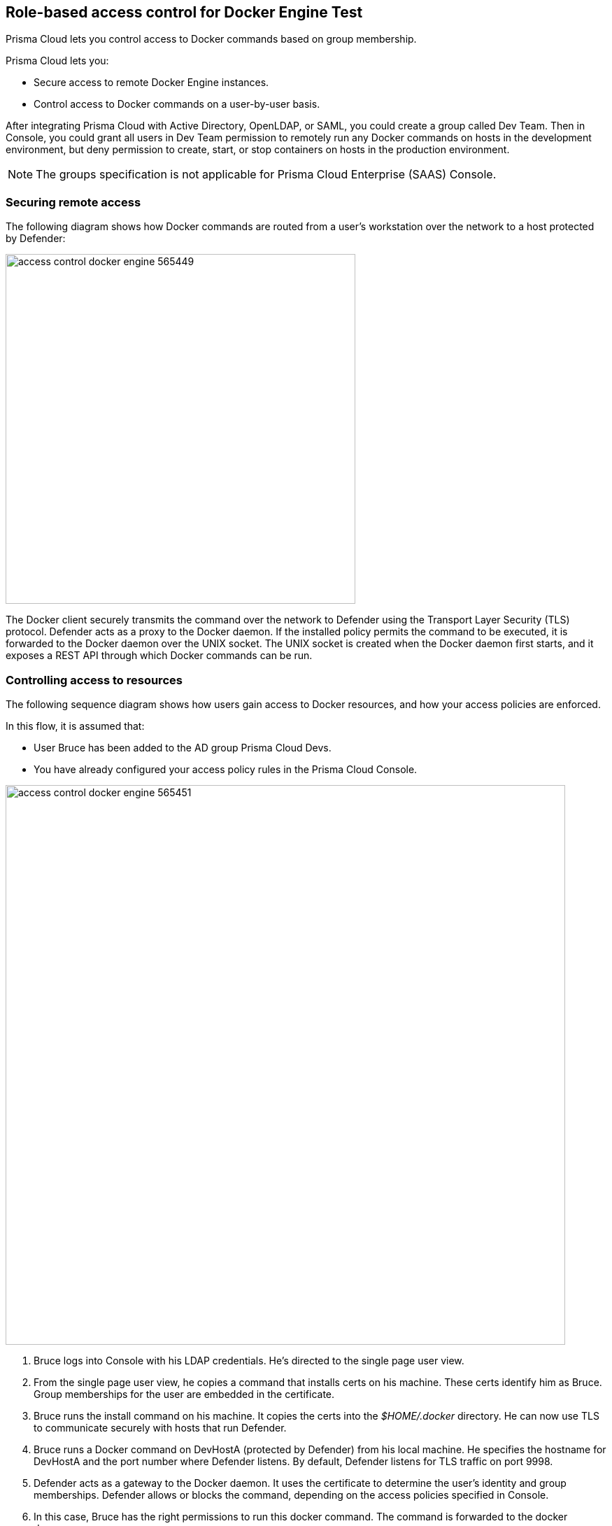 == Role-based access control for Docker Engine Test

Prisma Cloud lets you control access to Docker commands based on group membership.

Prisma Cloud lets you:

* Secure access to remote Docker Engine instances.
* Control access to Docker commands on a user-by-user basis.

After integrating Prisma Cloud with Active Directory, OpenLDAP, or SAML, you could create a group called Dev Team.
Then in Console, you could grant all users in Dev Team permission to remotely run any Docker commands on hosts in the development environment, but deny permission to create, start, or stop containers on hosts in the production environment.

NOTE: The groups specification is not applicable for Prisma Cloud Enterprise (SAAS) Console.


=== Securing remote access

The following diagram shows how Docker commands are routed from a user’s workstation over the network to a host protected by Defender:

image::access_control_docker_engine_565449.png[width=500]

The Docker client securely transmits the command over the network to Defender using the Transport Layer Security (TLS) protocol.
Defender acts as a proxy to the Docker daemon.
If the installed policy permits the command to be executed, it is forwarded to the Docker daemon over the UNIX socket.
The UNIX socket is created when the Docker daemon first starts, and it exposes a REST API through which Docker commands can be run.


=== Controlling access to resources

The following sequence diagram shows how users gain access to Docker resources, and how your access policies are enforced.

In this flow, it is assumed that:

* User Bruce has been added to the AD group Prisma Cloud Devs.
* You have already configured your access policy rules in the Prisma Cloud Console.

image::access_control_docker_engine_565451.png[width=800]

. Bruce logs into Console with his LDAP credentials.
He's directed to the single page user view.

. From the single page user view, he copies a command that installs certs on his machine.
These certs identify him as Bruce.
Group memberships for the user are embedded in the certificate.

. Bruce runs the install command on his machine.
It copies the certs into the _$HOME/.docker_ directory.
He can now use TLS to communicate securely with hosts that run Defender.

. Bruce runs a Docker command on DevHostA (protected by Defender) from his local machine.
He specifies the hostname for DevHostA and the port number where Defender listens.
By default, Defender listens for TLS traffic on port 9998.

. Defender acts as a gateway to the Docker daemon.
It uses the certificate to determine the user’s identity and group memberships.
Defender allows or blocks the command, depending on the access policies specified in Console.

. In this case, Bruce has the right permissions to run this docker command.
The command is forwarded to the docker daemon.

. The response from the Docker daemon is routed back to Bruce through Defender.

Note that Defender does not talk to the identity provider (IdP).
Instead, it relies on the user certificate generated from the initial authentication flow, when the user first tries to log into Console.
The validity period for the certificate is controlled by the IdP, which embeds the login expiration into its response.


[.task, #_defender_listener_type]
=== Setting Defender's listener type

To enforce role-based access control, Defender's listener type must be set to TCP.

Clients connect to the Docker socket and use the Engine API to manage and control containers on a host.
The best known client is the docker command line tool (docker run, docker ps, etc).

In TCP mode, Defender intercepts traffic to the Docker socket and assesses it against the policies you have installed in Console.
With this setup, Defender can block Docker commands and prevent them from reaching the Docker socket for execution by the Docker daemon.

In TCP mode, Defender listens for Docker traffic on port 9998 (this value can be configured).
Defender runs as a Docker client with non-exclusive access to the Docker socket.
Anyone who gains direct access to the Docker daemon will be able to bypass Defender and your policies.
To prevent attackers from circumventing Defender, you should lock down your hosts and harden them for least privilege access.

Docker commands should only be run from remote machines through Defender on port 9998.
Any user running Docker commands on port 9998 must be authenticated and authorized.
Console generates certificates for users to authenticate to Defender.
Any command run against Defender must also be explicitly allowed.
Prisma Cloud ships with a default deny-all rule that blocks all commands for all users.

You can dynamically change Defender's listening type from Console, even after Defender is installed.

[.procedure]
. Open Console, and go to *Manage > Defenders > Manage*.

. Click on a Defender listed in the table to open a dialog with more details.

. In the *Choose the socket type* drop-down list, select *TCP*.

. Click *Save*. The socket type for the Defender is updated in the Defenders status table.
+
image::defender_listening_modes_791687.png[width=800]


[.task]
=== Authentication and identity

Prisma Cloud can authenticate users against its internal local database.
The initial admin user created when you first access Console, for example, is a local user.
Prisma Cloud can also authenticate users against external services, such as Active Directory or SAML Identity Providers.

Users are identified with client certificates.
These certs are automatically generated by Prisma Cloud for each user.
Users log into Console with their credentials, then download a script that installs the certs on their machine.
Client certs should be installed on any host where the _docker_ client can be run.

To install the initial client certs on your host:

[.procedure]
. Open Console.

. Log in with your credentials.

. Go to *Manage > Authentication > User Certificates*.
+
Users with the _Access User_ role are directed to this page by default.

. Install your client certs, which are used to authenticate commands sent from the Docker client through Prisma Cloud.
+
Copy the curl-bash command under *Client certificate installation*, then run it on your host.
Your client certificate, client private key, and the certificate authority certificate are installed in _$HOME/.docker/_.
+
NOTE: If you're using custom certificates for authentication, then the above commands only install the certificate authority in the default Docker folder.
The other two user certificates must be manually copied to this location.


=== Configuring Docker client variables

For access control to work, all Docker commands must be routed through Defender.
You can configure your environment to shorten the Docker commands that target remote hosts protected by Defender.
You should have already installed your client certificates.

To access Docker daemon through Defender, explicitly specify the host and the port of the Defender.
For example:

  $ docker -H <defender_host_address>:9998 run alpine

To simplify and shorten the Docker command, set up the following environment variables to route management traffic to Defender by default.

  $ export DOCKER_HOST=tcp://<defender_host_address>:9998
  $ export DOCKER_TLS_VERIFY=1

These environment variables can be set on a local machine (such as a dev laptop) that accesses Docker daemon on some remote host (such as a corporate cloud), or they can set directly on the host that runs Defender, for users who do not have root priviledges (which should be the majority of the users on such a host).


[.task]
=== Creating access control rules

Admins can create policies that control which users can run what commands on what hosts.

For example, an admin could create an access control rule called that limits members of the "Dev team" group to a handful of read-only operations so they can debug issues in the production environment.
The admin might decide that _docker ps_, _docker logs_, and _docker inspect_  are sufficient for devs to do their job, and he could limit the scope of the rule to hosts named _prod{asterisk}_.
When this rule is activated, users that are part of the Dev Team group can only run these Docker client commands on production hosts.
All other commands are blocked.

Modify the parameters in this example to meet your own specific requirements.

*Prerequisites:*

* For the purposes of example scenario, you have integrated Prisma Cloud with Active Directory.
You could also integrate with OpenLDAP or SAML, or have Prisma Cloud manage your users and groups.
* You have created AD groups for the different types of users that need access to Docker services.
This procedure assumes you have a group called Prisma Cloud Devs, and that it has at least one user.

[.procedure]
. Set up a user access rule.

.. Log into Console as an admin user.

.. Go to *Defend > Access > Docker*.

.. Click *Add rule*.

.. Enter a name for your rule.

.. Set *Effect* to *Allow*.

.. Deselect *All*, then select the *Actions* to allow:
+
* *container_list* to allow access to the _docker ps_ command.
* *container_logs* to allow access to the _docker logs_ command.
* *container_inspect* to allow access to the _docker inspect_ command.

.. In the *Groups* field, delete the wildcard (`{asterisk}`) and enter the group(s) for which this rule applies.
+
For example, enter *Dev team*.

.. Click *Save*.

.. Verify that your new rule is at the top of the list.
+
Console ships with a default rule that blocks all Docker commands from remote clients.
+
Rules are enforced according to the order that they are listed in Console.
Rules at the top of the list have a higher priority than rules lower down.

. Verify that your policy is being enforced.

.. If you're logged in to Console as an admin user, log out.

.. Log into Console as a user from your group.

.. On the *Manage> Authentication > Credentials* page, copy the install command for the client certificate.

.. On your local machine, paste the install command into a shell window and run it.

.. Run a Docker command that's not allowed.

  $ docker -H <HOST>:9998 --tlsverify pull nginx
  Error response from daemon: [Prisma Cloud] The command 'image_create' denied for user 'bruce@example.com' by rule 'devs_rule'


=== Troubleshooting

*You cannot run Docker commands*

First remove Prisma Cloud from the equation.
Verify that you can communicate with Docker locally without Defender in the middle.
After you have verified this setup, review the parameters you pass to the docker client.

*Your policies are not being properly enforced.*

Verify your user is in the AD group by following the below steps on the Docker host(s) where you're trying to execute a command:

. Install ldap-utils:
+
  $ sudo apt-get install ldap-utils

. Query Active Directory to verify that your user belongs to your AD group.
Use the same parameters that you specified in your integration configuration.
+
  $ ldapsearch \
    -x -H [LDAP_URL] \
    -D [LDAP_ADMIN_UPN] \
    -W \
    -b [LDAP_SEARCH_BASE]\
    -s sub (&(userPrincipalName=[UPN])(memberof=[LDAP_GROUP_DN]))
+
Where:
+
[horizontal]
`UPN`:: User Principal Name of the user
`LDAP_GROUP_DN`:: Full DN of the LDAP group. For example: `CN=group1,DC=USERS,DC=TWISTLOCK,DC=LOCAL`

